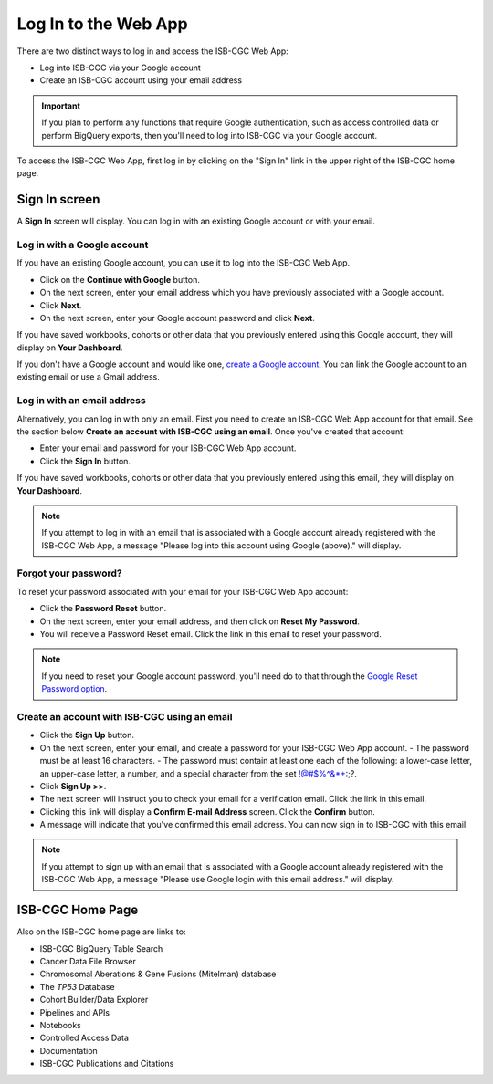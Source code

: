 *********************
Log In to the Web App
*********************

There are two distinct ways to log in and access the ISB-CGC Web App:

- Log into ISB-CGC via your Google account
- Create an ISB-CGC account using your email address

.. important:: If you plan to perform any functions that require Google authentication, such as access controlled data or perform BigQuery exports, then you'll need to  log into ISB-CGC via your Google account.

To access the ISB-CGC Web App, first log in by clicking on the "Sign In" link in the upper right of the ISB-CGC home page. 

.. image:: Sign-In.png
   :align: center

Sign In screen
##############

A **Sign In** screen will display. You can log in with an existing Google account or with your email.

.. image:: Sign-In-page.png
   :align: center

Log in with a Google account
============================

If you have an existing Google account, you can use it to log into the ISB-CGC Web App. 

- Click on the **Continue with Google** button.
- On the next screen, enter your email address which you have previously associated with a Google account.
- Click **Next**.
- On the next screen, enter your Google account password and click **Next**.

If you have saved workbooks, cohorts or other data that you previously entered using this Google account, they will display on **Your Dashboard**.

If you don't have a Google account and would like one, `create a Google account <https://accounts.google.com/SignUpWithoutGmail>`_. You can link the Google account to an existing email or use a Gmail address.

Log in with an email address
===============================

Alternatively, you can log in with only an email. First you need to create an ISB-CGC Web App account for that email. See the section below **Create an account with ISB-CGC using an email**. Once you've created that account:

- Enter your email and password for your ISB-CGC Web App account.
- Click the **Sign In** button.

If you have saved workbooks, cohorts or other data that you previously entered using this email, they will display on **Your Dashboard**.

.. note:: If you attempt to log in with an email that is associated with a Google account already registered with the ISB-CGC Web App, a message "Please log into this account using Google (above)." will display.

Forgot your password?
=====================

To reset your password associated with your email for your ISB-CGC Web App account:

- Click the **Password Reset** button.
- On the next screen, enter your email address, and then click on **Reset My Password**.
- You will receive a Password Reset email. Click the link in this email to reset your password.

.. note:: If you need to reset your Google account password, you'll need do to that through the `Google Reset Password option  <https://support.google.com/googleone/answer/41078>`_.

Create an account with ISB-CGC using an email
=============================================

- Click the **Sign Up** button.
- On the next screen, enter your email, and create a password for your ISB-CGC Web App account.
  - The password must be at least 16 characters.
  - The password must contain at least one each of the following: a lower-case letter, an upper-case letter, a number, and a special character from the set !@#$%^&*+:;?.
- Click **Sign Up >>**.
- The next screen will instruct you to check your email for a verification email. Click the link in this email.
- Clicking this link will display a **Confirm E-mail Address** screen. Click the **Confirm** button.
- A message will indicate that you've confirmed this email address. You can now sign in to ISB-CGC with this email.

.. note:: If you attempt to sign up with an email that is associated with a Google account already registered with the ISB-CGC Web App, a message "Please use Google login with this email address." will display.

ISB-CGC Home Page
#################

Also on the ISB-CGC home page are links to:

- ISB-CGC BigQuery Table Search 
- Cancer Data File Browser
- Chromosomal Aberations & Gene Fusions (Mitelman) database
- The *TP53* Database
- Cohort Builder/Data Explorer
- Pipelines and APIs
- Notebooks
- Controlled Access Data
- Documentation
- ISB-CGC Publications and Citations


